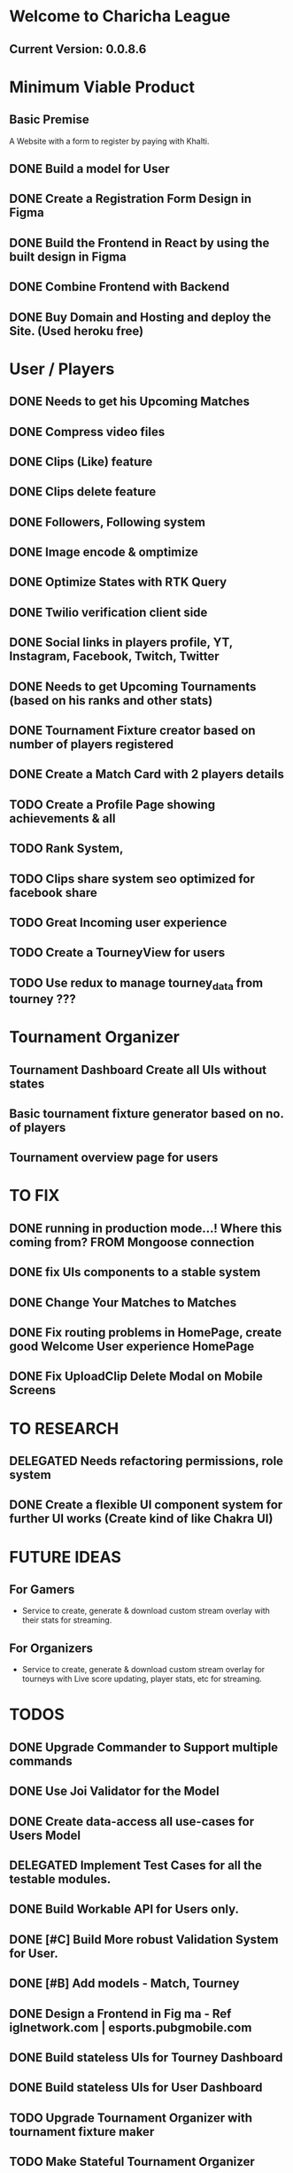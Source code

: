 * Welcome to Charicha League  
** Current Version: 0.0.8.6

* Minimum Viable Product
** Basic Premise
   A Website with a form to register by paying with Khalti.

** DONE Build a model for User
** DONE Create a Registration Form Design in Figma    
** DONE Build the Frontend in React by using the built design in Figma
** DONE Combine Frontend with Backend
** DONE Buy Domain and Hosting and deploy the Site. (Used heroku free)

* User / Players
** DONE Needs to get his Upcoming Matches
** DONE Compress video files
** DONE Clips (Like) feature
** DONE Clips delete feature
** DONE Followers, Following system
** DONE Image encode & omptimize
** DONE Optimize States with RTK Query
** DONE Twilio verification client side
** DONE Social links in players profile, YT, Instagram, Facebook, Twitch, Twitter
** DONE Needs to get Upcoming Tournaments (based on his ranks and other stats)
** DONE Tournament Fixture creator based on number of players registered
** DONE Create a Match Card with 2 players details   

** TODO Create a Profile Page showing achievements & all       

** TODO Rank System,   
** TODO Clips share system seo optimized for facebook share

** TODO Great Incoming user experience   
** TODO Create a TourneyView for users
   
** TODO Use redux to manage tourney_data from tourney ???



* Tournament Organizer
** Tournament Dashboard Create all UIs without states
** Basic tournament fixture generator based on no. of players
** Tournament overview page for users
   
* TO FIX
** DONE running in production mode...! Where this coming from? FROM Mongoose connection
** DONE fix UIs components to a stable system
** DONE Change Your Matches to Matches
** DONE Fix routing problems in HomePage, create good Welcome User experience HomePage 
** DONE Fix UploadClip Delete Modal on Mobile Screens
   

* TO RESEARCH
** DELEGATED Needs refactoring permissions, role system
** DONE Create a flexible UI component system for further UI works (Create kind of like Chakra UI)   


* FUTURE IDEAS
** For Gamers
   - Service to create, generate & download custom stream overlay with their stats for streaming.

** For Organizers     
   - Service to create, generate & download custom stream overlay for tourneys with Live score updating, player stats, etc for streaming.
   
* TODOS
** DONE Upgrade Commander to Support multiple commands
** DONE Use Joi Validator for the Model
** DONE Create data-access all use-cases for Users Model    
** DELEGATED Implement Test Cases for all the testable modules.
** DONE Build Workable API for Users only.
** DONE [#C] Build More robust Validation System for User.
** DONE [#B] Add models - Match, Tourney
** DONE Design a Frontend in Fig  ma - Ref iglnetwork.com | esports.pubgmobile.com
** DONE Build stateless UIs for Tourney Dashboard
** DONE Build stateless UIs for User Dashboard
** TODO Upgrade Tournament Organizer with tournament fixture maker
** TODO Make Stateful Tournament Organizer
** TODO Upgrade Users Model with permissions for self, and ranking system   
** TODO Build Robust Khalti Verification API
** TODO Add Twilio Phone Number Verification
